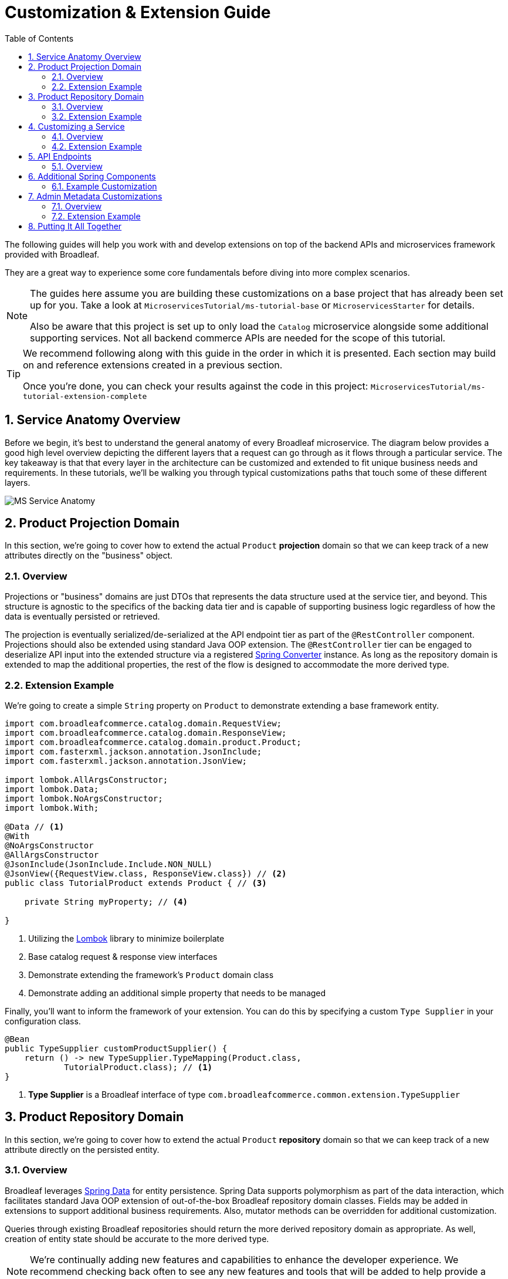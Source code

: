 :toc:
:icons: font
:source-highlighter: prettify
:sectnums:
ifdef::env-github[]
:tip-caption: :bulb:
:note-caption: :information_source:
:important-caption: :heavy_exclamation_mark:
:caution-caption: :fire:
:warning-caption: :warning:
endif::[]

= Customization & Extension Guide

The following guides will help you work with and develop extensions on top of the
backend APIs and microservices framework provided with Broadleaf.

They are a great way to experience some core fundamentals before diving into more complex scenarios.

[NOTE]
====
The guides here assume you are building these customizations on a base project that has
already been set up for you. Take a look at `MicroservicesTutorial/ms-tutorial-base`
or `MicroservicesStarter` for details.

Also be aware that this project is set up to only load the `Catalog` microservice
alongside some additional supporting services. Not all backend commerce APIs
are needed for the scope of this tutorial.
====

[TIP]
====
We recommend following along with this guide in the order in which it is presented. Each section
may build on and reference extensions created in a previous section. 

Once you're done,
you can check your results against the code in this project:
`MicroservicesTutorial/ms-tutorial-extension-complete`
====

== Service Anatomy Overview

Before we begin, it's best to understand the general anatomy of every Broadleaf microservice.
The diagram below provides a good high level overview depicting the different layers that a request
can go through as it flows through a particular service. The key takeaway is that that every layer
in the architecture can be customized and extended to fit unique business needs and requirements.
In these tutorials, we'll be walking you through typical customizations paths that touch some
of these different layers.

image::../images/MS_Service_Anatomy.jpg[]

== Product Projection Domain

In this section, we're going to cover how to extend the actual `Product` *projection* domain so that
we can keep track of a new attributes directly on the "business" object.

=== Overview
Projections or "business" domains are just DTOs that represents the data structure used at
the service tier, and beyond. This structure is agnostic to the specifics of the backing data tier
and is capable of supporting business logic regardless of how the data is eventually persisted
or retrieved.

The projection is eventually serialized/de-serialized at the API endpoint tier as part of
the `@RestController` component. Projections should also be extended using standard
Java OOP extension. The `@RestController` tier can be engaged to deserialize API input into
the extended structure via a registered
https://docs.spring.io/spring/docs/3.0.0.RC3/reference/html/ch05s05.html[Spring Converter] instance.
As long as the repository domain is extended to map the additional properties,
the rest of the flow is designed to accommodate the more derived type.

=== Extension Example
We're going to create a simple `String` property on `Product` to demonstrate extending a base
framework entity.

[source,java]
----
import com.broadleafcommerce.catalog.domain.RequestView;
import com.broadleafcommerce.catalog.domain.ResponseView;
import com.broadleafcommerce.catalog.domain.product.Product;
import com.fasterxml.jackson.annotation.JsonInclude;
import com.fasterxml.jackson.annotation.JsonView;

import lombok.AllArgsConstructor;
import lombok.Data;
import lombok.NoArgsConstructor;
import lombok.With;

@Data // <1>
@With
@NoArgsConstructor
@AllArgsConstructor
@JsonInclude(JsonInclude.Include.NON_NULL)
@JsonView({RequestView.class, ResponseView.class}) // <2>
public class TutorialProduct extends Product { // <3>

    private String myProperty; // <4>

}
----
<1> Utilizing the https://projectlombok.org/[Lombok] library to minimize boilerplate
<2> Base catalog request & response view interfaces
<3> Demonstrate extending the framework's `Product` domain class
<4> Demonstrate adding an additional simple property that needs to be managed

Finally, you'll want to inform the framework of your extension. You can do this by specifying a custom
`Type Supplier` in your configuration class.

[source,java]
----
@Bean
public TypeSupplier customProductSupplier() {
    return () -> new TypeSupplier.TypeMapping(Product.class,
            TutorialProduct.class); // <1>
}
----
<1> *Type Supplier* is a Broadleaf interface of type `com.broadleafcommerce.common.extension.TypeSupplier`

== Product Repository Domain

In this section, we're going to cover how to extend the actual `Product` *repository* domain so that
we can keep track of a new attribute directly on the persisted entity.

=== Overview
Broadleaf leverages https://spring.io/projects/spring-data[Spring Data] for entity persistence.
Spring Data supports polymorphism as part of the data interaction, which facilitates standard
Java OOP extension of out-of-the-box Broadleaf repository domain classes.
Fields may be added in extensions to support additional business
requirements. Also, mutator methods can be overridden for additional customization.

Queries through existing Broadleaf repositories should return the more derived repository domain
as appropriate. As well, creation of entity state should be accurate to the more derived type.

[NOTE]
====
We're continually adding new features and capabilities to enhance the developer experience.
We recommend checking back often to see any new features and tools that will be added to
help provide a seamless customization experience.
====

=== Extension Example
We're going to create a simple `String` property on `JpaProduct` to demonstrate extending a base
framework *repository* domain.

[source,java]
----
import org.modelmapper.Conditions;
import org.modelmapper.ModelMapper;
import com.broadleafcommerce.catalog.provider.jpa.domain.product.JpaProduct;
import com.broadleafsamples.tutorials.services.catalog.domain.TutorialProduct;
import javax.persistence.Column;
import javax.persistence.Entity;
import javax.persistence.Table;
import lombok.Data;
import lombok.EqualsAndHashCode;

@Entity
@Table(name = "TUTORIAL_PRODUCT") // <1>
@Data
@EqualsAndHashCode(callSuper = true)
public class TutorialJpaProduct extends JpaProduct { // <2>

    private static final long serialVersionUID = 1L;

    @Column(name = "MY_PROPERTY") // <3>
    private String myProperty;

    @Override
    public ModelMapper fromMe() { // <4>
        ModelMapper mapper = super.fromMe();
        mapper.createTypeMap(TutorialJpaProduct.class, TutorialProduct.class)
                .addMapping(TutorialJpaProduct::getContextId, TutorialProduct::setId);
        return mapper;
    }

    @Override
    public ModelMapper toMe() { // <5>
        ModelMapper mapper = super.toMe();
        mapper.createTypeMap(TutorialProduct.class, TutorialJpaProduct.class)
                .addMappings(mapping -> mapping.when(Conditions.isNotNull())
                        .map(TutorialProduct::getId, TutorialJpaProduct::setContextId));
        return mapper;
    }

    @Override
    public Class<?> getBusinessDomainType() {  // <6>
        return TutorialProduct.class;
    }

}
----
<1> Specify an extended table name to hold your new properties
<2> Extend `JPAProduct`
<3> Specify a column for your new property
<4> Define a `fromMe` method that helps the framework's mapping pipeline translate from repository
to projection domains
<5> Define a `toMe` method that helps the framework's mapping pipeline translate from projection to
repository domains
<6> define the "business domain" fully qualified classname (i.e. the `TutorialProject` projection class)

Finally, you'll want to inform the system of your new entity. You can do this by specifying
a `@JpaEntityScan` for your particular package. It may look something like this:

[source,java]
----
@Configuration
@JpaEntityScan(basePackages = "com.broadleafsamples.tutorials.services.catalog.provider.jpa.domain",
        routePackage = "com.broadleafcommerce.catalog")
@AutoConfigureAfter(CatalogJpaAutoConfiguration.class)
public class TutorialCatalogConfig {

    // other beans and configurations here

}
----

[NOTE]
====
If there is a single line extension detected, the framework will auto-register the extension with
the `Type Factory`. This means you do not have to specify a custom `Type Supplier` as you did for
the projection.
====

== Customizing a Service

In this section, let's walk through customizing the service tier.

=== Overview
The service tier is responsible for executing business logic against projections and represents
the main source of business requirement fulfillment in the microservice. Like other Broadleaf
components, service components load in a deferred loader and will be ignored if another bean of
the same type is already registered. This allows for an extended service to be loaded instead of
the out-of-the-box Broadleaf service. Existing methods may be overridden, or new ones introduced.

=== Extension Example
Let's add some additional logging to denote how you may want to hook into the execution of certain
business flows. In this case, let's add some arbitrary logging in the creation flow of a `Product`.

[source,java]
----
import com.broadleafcommerce.catalog.repository.product.ProductRepository;
import com.broadleafcommerce.catalog.service.product.DefaultProductService;
import com.broadleafcommerce.catalog.service.product.VariantService;
import com.broadleafcommerce.data.tracking.core.context.ContextInfo;
import com.broadleafcommerce.data.tracking.core.service.RsqlCrudEntityHelper;

import lombok.extern.apachecommons.CommonsLog;

@CommonsLog
public class TutorialProductService extends DefaultProductService {  // <1>

    public TutorialProductService(ProductRepository repository, RsqlCrudEntityHelper helper,
            VariantService variantService) {
        super(repository, helper, variantService);
    }

    @Override
    public Object create(Object businessInstance, ContextInfo context) { // <2>
        log.info("EXTENSION TUTORIAL - DEMONSTRATE EXECUTION OF CUSTOM BUSINESS LOGIC");
        return super.create(businessInstance, context);
    }
}
----
<1> Extend the framework's `DefaultProductService`
<2> Override the `create()` method, add a custom logging message, and call `super()`

[IMPORTANT]
====
You must still register your component with Spring either by component scanning or explicitly
defining the `@Bean` in your own configuration class e.g.

[source,java]
----
@Bean
public ProductService<Product> customProductService(
        ProductRepository<Trackable> productRepository,
        RsqlCrudEntityHelper helper,
        VariantService<Variant> variantService) {
    return new TutorialProductService(productRepository, helper, variantService);
}
----
====

== API Endpoints

==== Overview
Broadleaf API endpoints are backed by Spring Rest Controllers.
The rest controller represents the outward facing API for the microservice. Most commonly,
this component is responsible for little more than de-serializing/serializing JSON input/output
and then passing off to a service component. Out-of-the-box rest controllers may be extended
using standard Java OOP extension. Broadleaf singleton components are annotated to conditionally
load only if a bean of their type does not already exist. And since Broadleaf components are
loaded during the autoconfiguration phase (deferred loader), their ordering is post developer
extensions. Methods may be added or overridden to accomplish new or customized endpoints.
As mentioned in the Business Domain section, Spring Converters may be registered to de-serialize
JSON into more derived business domain types upon endpoint entry. Furthermore, customization of the
JSON output can be achieved with a combination of a `JSONSerializer` implementation and the
`@JsonComponent` annotation. This provides flexibility to hide unwanted fields, modify
field name, etc…​

== Additional Spring Components

In this section, we'll walk through extending other interesting components in the framework which
would be typical in an actual implementation.

=== Example Customization
We're going to extend framework's `Product` `Export Row Converter` in order to add the simple
additional property that we've added to the projection and repository domain. This will allow
the default `Product Export` jobs to utilize the new extended attributes when producing the
`CSV` file.

[source,java]
----
import com.broadleafcommerce.catalog.dataexport.converter.ProductExportRowConverter;
import com.broadleafcommerce.catalog.dataexport.converter.ToStringConverter;
import com.broadleafcommerce.catalog.dataexport.converter.support.ConversionUtils;
import com.broadleafcommerce.catalog.domain.product.Product;
import com.broadleafsamples.tutorials.services.catalog.domain.TutorialProduct;

import java.util.LinkedHashSet;
import java.util.Map;

import lombok.NonNull;

public class TutorialProductExportRowConverter extends ProductExportRowConverter { // <1>

    public TutorialProductExportRowConverter(@NonNull ToStringConverter<Object> toStringConverter) {
        super(toStringConverter);
    }

    @Override
    public LinkedHashSet<String> getHeaders() { // <2>
        LinkedHashSet<String> headers = super.getHeaders();
        headers.add(TutorialFields.MY_PROPERTY);
        return headers;
    }

    @Override
    public Map<String, String> convert(Product source) {  // <3>
        Map<String, String> result = super.convert(source);
        ConversionUtils.putIfNotNull(TutorialFields.MY_PROPERTY,
                ((TutorialProduct) source).getMyProperty(), result);
        return result;
    }

    public static class TutorialFields extends Fields {
        public static final String MY_PROPERTY = "myProperty";
    }

}
----
<1> Extend the framework's `ProductExportRowConverter`
<2> Override the `getHeaders()` method to call `super()` and define your new property
<3> Override the `convert()` method to call `super()` and define your new property

[IMPORTANT]
====
You must still register your component with Spring either by component scanning or explicitly
defining the `@Bean` in your own configuration class e.g.

[source,java]
----
@Bean
public TutorialProductExportRowConverter customProductExportRowConverter(
        ToStringConverter<Object> toStringConverter) {
    return new TutorialProductExportRowConverter(toStringConverter);
}
----
====

== Admin Metadata Customizations

In this section, we'll go over how to manage your simple property that you've added to
both the projection and repository domains.

==== Overview

The following diagram is a high level diagram that depicts the Metadata "Pipeline"
in which it is responsible for rendering navigation, requesting view metadata,
requesting user allowed scopes for views, requesting access tokens, rendering the view,
and finally, requesting CRUD on the domain service.

image::../images/MS_Metadata_Pipeline.png[]

1. the metadata service receives its initial set of metadata from a variety of sources
(metadata providers)

2. Each Broadleaf Microservice has a provider out-of-box, like catalog and pricing, which provide
the metadata needed for those services

3. the metadata from these providers is then stored in the metadata service

4. when the client requests metadata for a view from the REST API, the metadata is processed by
an augmentation layer before being returned to the client

[TIP]
====
this augmentation layer is another useful extension point for making modification to the metadata
before it’s returned to the client
====

==== Extension Example
For this example, we'll extend the `CatalogService` default metadata provider and add a reference
to the new attribute we've added to `Product`.

In order to do this, we'll need to create a new Metadata Config class that extends some built in
product components.


[source,java]
----
import org.springframework.context.annotation.Configuration;
import org.springframework.stereotype.Component;

import com.broadleafcommerce.catalog.metadata.product.CommonPriceDataComponents;
import com.broadleafcommerce.catalog.metadata.product.IncludedProductFields;
import com.broadleafcommerce.catalog.metadata.product.NonSkuPriceDataComponents;
import com.broadleafcommerce.catalog.metadata.product.ProductFields;
import com.broadleafcommerce.catalog.metadata.product.ProductForms;
import com.broadleafcommerce.catalog.metadata.product.ProductOptionFields;
import com.broadleafcommerce.catalog.metadata.product.ProductOptionForms;
import com.broadleafcommerce.catalog.metadata.product.PromotionalProductFields;
import com.broadleafcommerce.catalog.metadata.product.VariantFields;
import com.broadleafcommerce.catalog.metadata.product.pricing.PriceDataFields;
import com.broadleafcommerce.metadata.domain.FieldComponent;
import com.broadleafcommerce.metadata.domain.builder.EntityFormBuilder;

@Configuration
public class TutorialMetadataConfig {

    @Component
    class TutorialProductFields extends ProductFields {  // <1>

        public static final String MY_PROPERTY = "myProperty";

        public TutorialProductFields() {
            super();
            add(FieldComponent.builder(MY_PROPERTY)
                    .label("My Property")
                    .required(false)
                    .translatable(false));
        }

    }

    @Component
    class TutorialProductForms extends ProductForms {  // <2>

        public TutorialProductForms(ProductFields productFields,
                ProductOptionFields productOptionFields, VariantFields variantFields,
                PromotionalProductFields promotionalProductFields,
                IncludedProductFields includedProductFields, PriceDataFields priceDataFields,
                CommonPriceDataComponents commonPriceDataComponents, ProductOptionForms optionForms,
                NonSkuPriceDataComponents nonSkuPriceDataComponents) {
            super(productFields, productOptionFields, variantFields, promotionalProductFields,
                    includedProductFields, priceDataFields, commonPriceDataComponents, optionForms,
                    nonSkuPriceDataComponents);
        }

        @Override
        protected EntityFormBuilder generalForm() {
            return super.generalForm()
                    .addField(getProductFields().get(TutorialProductFields.MY_PROPERTY)
                            .order(20000).build());
        }
    }
}
----
<1> Create a new Spring Component to extend the framework's `ProductFields` component.
Call `super()` and add you new custom field component.
<2> Create a new Spring Component to extend the framework's `ProductForms` to override
the `generalForm()` builder. Call `super()` and add your new field to the metadata.

== Putting It All Together

Now that we have all the customizations and extensions in place, let's go ahead and re-build
our application and re-start our backend services.

With the customizations above, we should:

- see our new simple property field on `Product` be manageable in the Admin
- whenever a new `Product` is created through the admin, you should see some
information logging in your console that was added in Step 4
- when you create a new `Product` and create a new `Export` job that references this new product,
the resulting CSV should also contain a new header and column with the appropriate extended field

